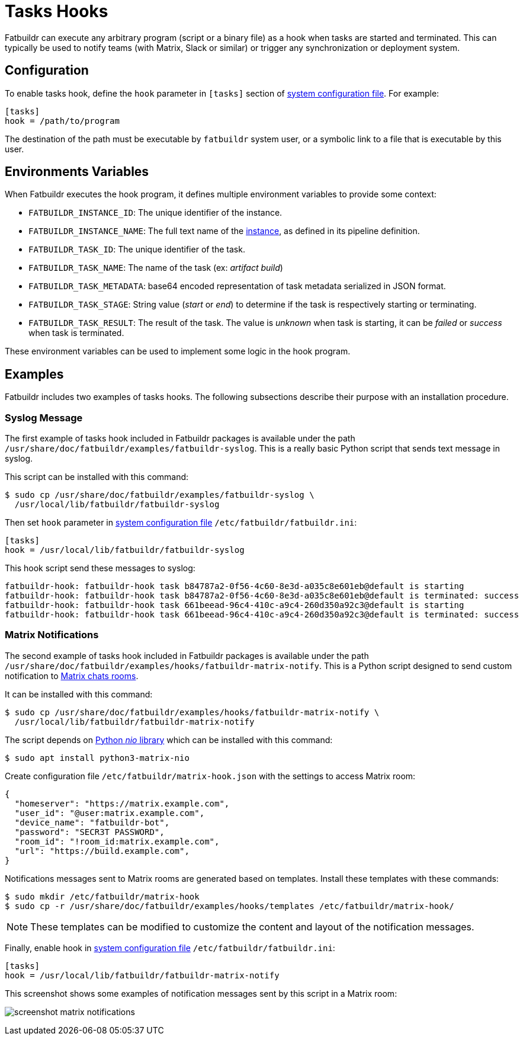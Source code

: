 = Tasks Hooks

Fatbuildr can execute any arbitrary program (script or a binary file) as a hook
when tasks are started and terminated. This can typically be used to notify
teams (with Matrix, Slack or similar) or trigger any synchronization or
deployment system.

== Configuration

To enable tasks hook, define the `hook` parameter in `[tasks]` section of
xref:conf.adoc[system configuration file]. For example:

[source,ini]
----
[tasks]
hook = /path/to/program
----

The destination of the path must be executable by `fatbuildr` system user, or a
symbolic link to a file that is executable by this user.

== Environments Variables

When Fatbuildr executes the hook program, it defines multiple environment
variables to provide some context:

* `FATBUILDR_INSTANCE_ID`: The unique identifier of the instance.
* `FATBUILDR_INSTANCE_NAME`: The full text name of the
  xref:instances.adoc[instance], as defined in its pipeline definition.
* `FATBUILDR_TASK_ID`: The unique identifier of the task.
* `FATBUILDR_TASK_NAME`: The name of the task (ex: _artifact build_)
* `FATBUILDR_TASK_METADATA`: base64 encoded representation of task metadata
  serialized in JSON format.
* `FATBUILDR_TASK_STAGE`: String value (_start_ or _end_) to determine if the
  task is respectively starting or terminating.
* `FATBUILDR_TASK_RESULT`: The result of the task. The value is _unknown_ when
  task is starting, it can be _failed_ or _success_ when task is terminated.

These environment variables can be used to implement some logic in the hook
program.

== Examples

Fatbuildr includes two examples of tasks hooks. The following subsections
describe their purpose with an installation procedure.

=== Syslog Message

The first example of tasks hook included in Fatbuildr packages is available
under the path [.path]#`/usr/share/doc/fatbuildr/examples/fatbuildr-syslog`#.
This is a really basic Python script that sends text message in syslog.

This script can be installed with this command:

[source,console]
----
$ sudo cp /usr/share/doc/fatbuildr/examples/fatbuildr-syslog \
  /usr/local/lib/fatbuildr/fatbuildr-syslog
----

Then set `hook` parameter in xref:conf.adoc[system configuration file]
`/etc/fatbuildr/fatbuildr.ini`:

[source,ini]
----
[tasks]
hook = /usr/local/lib/fatbuildr/fatbuildr-syslog
----

This hook script send these messages to syslog:

----
fatbuildr-hook: fatbuildr-hook task b84787a2-0f56-4c60-8e3d-a035c8e601eb@default is starting
fatbuildr-hook: fatbuildr-hook task b84787a2-0f56-4c60-8e3d-a035c8e601eb@default is terminated: success
fatbuildr-hook: fatbuildr-hook task 661beead-96c4-410c-a9c4-260d350a92c3@default is starting
fatbuildr-hook: fatbuildr-hook task 661beead-96c4-410c-a9c4-260d350a92c3@default is terminated: success
----

=== Matrix Notifications

The second example of tasks hook included in Fatbuildr packages is available
under the path
[.path]#`/usr/share/doc/fatbuildr/examples/hooks/fatbuildr-matrix-notify`#.
This is a Python script designed to send custom notification to
https://matrix.org/[Matrix chats rooms].

It can be installed with this command:

[source,console]
----
$ sudo cp /usr/share/doc/fatbuildr/examples/hooks/fatbuildr-matrix-notify \
  /usr/local/lib/fatbuildr/fatbuildr-matrix-notify
----

The script depends on https://pypi.org/project/nio/[Python _nio_ library] which
can be installed with this command:

[source,console]
----
$ sudo apt install python3-matrix-nio
----

Create configuration file `/etc/fatbuildr/matrix-hook.json` with the settings to
access Matrix room:

[source,json]
----
{
  "homeserver": "https://matrix.example.com",
  "user_id": "@user:matrix.example.com",
  "device_name": "fatbuildr-bot",
  "password": "SECR3T PASSWORD",
  "room_id": "!room_id:matrix.example.com",
  "url": "https://build.example.com",
}
----

Notifications messages sent to Matrix rooms are generated based on templates.
Install these templates with these commands:

[source,console]
----
$ sudo mkdir /etc/fatbuildr/matrix-hook
$ sudo cp -r /usr/share/doc/fatbuildr/examples/hooks/templates /etc/fatbuildr/matrix-hook/
----

NOTE: These templates can be modified to customize the content and layout of the
notification messages.

Finally, enable hook in xref:conf.adoc[system configuration file]
`/etc/fatbuildr/fatbuildr.ini`:

[source,ini]
----
[tasks]
hook = /usr/local/lib/fatbuildr/fatbuildr-matrix-notify
----

This screenshot shows some examples of notification messages sent by this script
in a Matrix room:

image:screenshot_matrix_notifications.png[]
